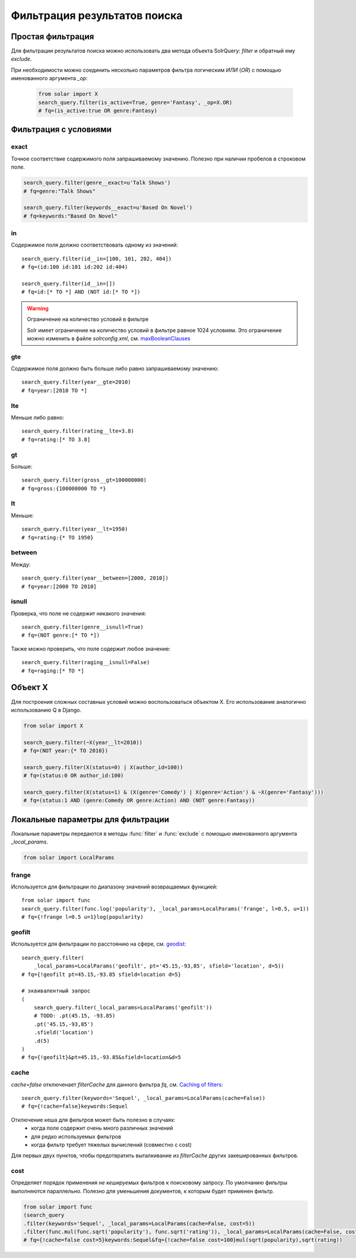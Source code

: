 Фильтрация результатов поиска
=============================

Простая фильтрация
------------------

Для фильтрации результатов поиска можно использовать два метода объекта SolrQuery:
`filter` и обратный ему `exclude`.

.. method:: filter(*args, **kwargs)

    Метод `filter` создает новый объект **SolrQuery** содержащий документы соответствующие
    параметрам данного фильтра. Множественные параметры соединяются с помощью логического `И`
    (`AND` в соответствующем параметре `fq` Solr запроса).
    
    .. code-block:: python
    
        search_query.filter(id=15)
        # fq=id:15

        search_query.filter(genre='Comedy')
        # fq=genre:Comedy

        search_query.filter(is_active=True)
        # fq=is_active:true
        search_query.filter(is_active=False)
        # fq=is_active:false

        from datetime import date, datetime
        search_query.filter(date_created=date(2013, 1, 4))
        # fq=date_created:2013-01-04T00:00:00Z
        search_query.filter(date_created=datetime(2013, 1, 4, 13, 0, 42))
        # fq=date_created:2013-01-04T13:00:42Z

        search_query.filter(rating=None)
        # fq=(NOT rating:[* TO *])

        search_query.filter(is_active=True, genre='Fantasy')
        # fq=(is_active:true AND genre:Fantasy)

.. method:: exclude(*args, **kwargs)

    Метод `exclude` создает новый объект **SolrQuery** содержащий документы *НЕ* соответствующие
    параметрам данного фильтра. Множественные параметры соединяются с помощью логического `И`
    (`AND` в соответствующем параметре `fq` Solr запроса).

    .. code-block:: python

        search_query.exclude(id=42)
        # fq=(NOT id:42)
        
        search_query.filter(rating=None)
        # fq=(NOT (NOT rating:[* TO *]))

        search_query.exclude(is_active=True, genre='Fantasy')
        # fq=(NOT (is_active:true AND genre:Fantasy))

При необходимости можно соединить несколько параметров фильтра логическим `ИЛИ` (`OR`)
с помощью именованного аргумента `_op`:

    .. code-block:: python

        from solar import X
        search_query.filter(is_active=True, genre='Fantasy', _op=X.OR)
        # fq=(is_active:true OR genre:Fantasy)


Фильтрация с условиями
----------------------

exact
~~~~~

Точное соответствие содержимого поля запрашиваемому значению.
Полезно при наличии пробелов в строковом поле.

.. code-block:: python

    search_query.filter(genre__exact=u'Talk Shows')
    # fq=genre:"Talk Shows"

    search_query.filter(keywords__exact=u'Based On Novel')
    # fq=keywords:"Based On Novel"

in
~~

Содержимое поля должно соответствовать одному из значений::

    search_query.filter(id__in=[100, 101, 202, 404])
    # fq=(id:100 id:101 id:202 id:404)

    search_query.filter(id__in=[])
    # fq=id:[* TO *] AND (NOT id:[* TO *])

.. warning:: Ограничение на количество условий в фильтре

    Solr имеет ограничение на количество условий в фильтре равное 1024 условиям.
    Это ограничение можно изменить в файле *solrconfig.xml*, см. `maxBooleanClauses <http://wiki.apache.org/solr/SolrConfigXml#The_Query_Section>`_

gte
~~~

Содержимое поля должно быть больше либо равно запрашиваемому значению::

    search_query.filter(year__gte=2010)
    # fq=year:[2010 TO *]

lte
~~~

Меньше либо равно::

    search_query.filter(rating__lte=3.8)
    # fq=rating:[* TO 3.8]
    
gt
~~

Больше::

    search_query.filter(gross__gt=100000000)
    # fq=gross:{100000000 TO *}

lt
~~

Меньше::

    search_query.filter(year__lt=1950)
    # fq=rating:{* TO 1950}

between
~~~~~~~

Между::

    search_query.filter(year__between=[2000, 2010])
    # fq=year:[2000 TO 2010]

isnull
~~~~~~

Проверка, что поле не содержит никакого значения::

    search_query.filter(genre__isnull=True)
    # fq=(NOT genre:[* TO *])

Также можно проверить, что поле содержит любое значение::

    search_query.filter(raging__isnull=False)
    # fq=raging:[* TO *]


Объект X
--------

Для построения сложных составных условий можно воспользоваться объектом X.
Его использование аналогично использованию Q в Django.

.. code-block:: python

    from solar import X

    search_query.filter(~X(year__lt=2010))
    # fq=(NOT year:{* TO 2010})

    search_query.filter(X(status=0) | X(author_id=100))
    # fq=(status:0 OR author_id:100)

    search_query.filter(X(status=1) & (X(genre='Comedy') | X(genre='Action') & ~X(genre='Fantasy')))
    # fq=(status:1 AND (genre:Comedy OR genre:Action) AND (NOT genre:Fantasy))


Локальные параметры для фильтрации
----------------------------------

Локальные параметры передаются в методы :func:`filter` и :func:`exclude`
с помощью именованного аргумента `_local_params`.

.. code-block:: python

    from solar import LocalParams

frange
~~~~~~

Используется для фильтрации по диапазону значений возвращаемых функцией::

    from solar import func
    search_query.filter(func.log('popularity'), _local_params=LocalParams('frange', l=0.5, u=1))
    # fq={!frange l=0.5 u=1}log(popularity)

geofilt
~~~~~~~

Используется для фильтрации по расстоянию на сфере,
см. `geodist <http://wiki.apache.org/solr/SpatialSearch#geofilt_-_The_distance_filter>`_::

    search_query.filter(
        _local_params=LocalParams('geofilt', pt='45.15,-93,85', sfield='location', d=5))
    # fq={!geofilt pt=45.15,-93.85 sfield=location d=5}

    # эквивалентный запрос
    (
        search_query.filter(_local_params=LocalParams('geofilt'))
        # TODO: .pt(45.15, -93.85)
        .pt('45.15,-93,85')
        .sfield('location')
        .d(5)
    )
    # fq={!geofilt}&pt=45.15,-93.85&sfield=location&d=5


cache
~~~~~

`cache=false` отключенает `filterCache` для данного фильтра `fq`,
см. `Caching of filters <http://wiki.apache.org/solr/CommonQueryParameters#Caching_of_filters>`_::

    search_query.filter(keywords='Sequel', _local_params=LocalParams(cache=False))
    # fq={!cache=false}keywords:Sequel

Отключение кеша для фильтров может быть полезно в случаях:
    - когда поле содержит очень много различных значений
    - для редко используемых фильтров
    - когда фильтр требует тяжелых вычислений (совместно с cost)

Для первых двух пунктов, чтобы предотвратить выталкивание из `filterCache` других закешированных фильтров.

cost
~~~~

Определяет порядок применения *не кешируемых* фильтров к поисковому запросу.
По умолчанию фильтры выполняются параллельно.
Полезно для уменьшения документов, к которым будет применен фильтр.

.. code-block:: python

    from solar import func
    (search_query
    .filter(keywords='Sequel', _local_params=LocalParams(cache=False, cost=5))
    .filter(func.mul(func.sqrt('popularity'), func.sqrt('rating')), _local_params=LocalParams(cache=False, cost=100)))
    # fq={!cache=false cost=5}keywords:Sequel&fq={!cache=false cost=100}mul(sqrt(popularity),sqrt(rating))
